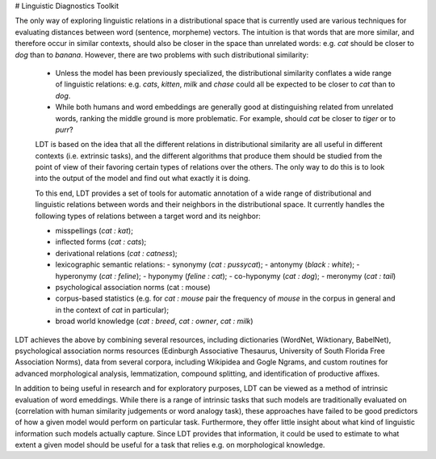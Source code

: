 # Linguistic Diagnostics Toolkit

The only way of exploring linguistic relations in a distributional space that
is currently used are various techniques for evaluating distances between word
(sentence, morpheme) vectors. The intuition is that words that are more
similar, and therefore occur in similar contexts, should also be closer in the
space than unrelated words: e.g. *cat* should be closer to *dog* than to
*banana*. However, there are two problems with such distributional similarity:

 * Unless the model has been previously specialized, the distributional
   similarity conflates a wide range of linguistic relations: e.g. *cats*,
   *kitten*, *milk* and *chase* could all be expected to be closer to *cat*
   than to *dog*.
 * While both humans and word embeddings are generally good at distinguishing
   related from unrelated words, ranking the middle ground is more problematic.
   For example, should *cat* be closer to *tiger* or to *purr*?

 LDT is based on the idea that all the different relations in distributional
 similarity are all useful in different contexts (i.e. extrinsic tasks), and
 the different algorithms that produce them should be studied from the point of
 view of their favoring certain types of relations over the others. The only
 way to do this is to look into the output of the model and find out what
 exactly it is doing.

 To this end, LDT provides a set of tools for automatic annotation of a wide
 range of distributional and linguistic relations between words and their
 neighbors in the distributional space. It currently handles the following
 types of relations between a target word and its neighbor:

 * misspellings (*cat : kat*);
 * inflected forms (*cat : cats*);
 * derivational relations (*cat : catness*);
 * lexicographic semantic relations:
   - synonymy (*cat : pussycat*);
   - antonymy (*black : white*);
   - hyperonymy (*cat : feline*);
   - hyponymy (*feline : cat*);
   - co-hyponymy (*cat : dog*);
   - meronymy (*cat : tail*)
 * psychological association norms (cat : mouse)
 * corpus-based statistics (e.g. for *cat : mouse* pair the frequency of
   *mouse* in the corpus in general and in the context of *cat* in particular);
 * broad world knowledge (*cat : breed*, *cat : owner*, *cat : milk*)

LDT achieves the above by combining several resources, including dictionaries
(WordNet, Wiktionary, BabelNet), psychological association norms resources
(Edinburgh Associative Thesaurus, University of South Florida Free
Association Norms), data from several corpora, including Wikipidea and Gogle
Ngrams, and custom routines for advanced morphological analysis,
lemmatization, compound splitting, and identification of productive affixes.

In addition to being useful in research and for exploratory purposes, LDT can
be viewed as a method of intrinsic evaluation of word emeddings. While there
is a range of intrinsic tasks that such models are traditionally evaluated
on (correlation with human similarity judgements or word analogy task),
these approaches have failed to be good predictors of how a given model
would perform on particular task. Furthermore, they offer little insight
about what kind of linguistic information such models actually capture. Since
LDT provides that information, it could be used to estimate to what extent a
given model should be useful for a task that relies e.g. on morphological
knowledge.
